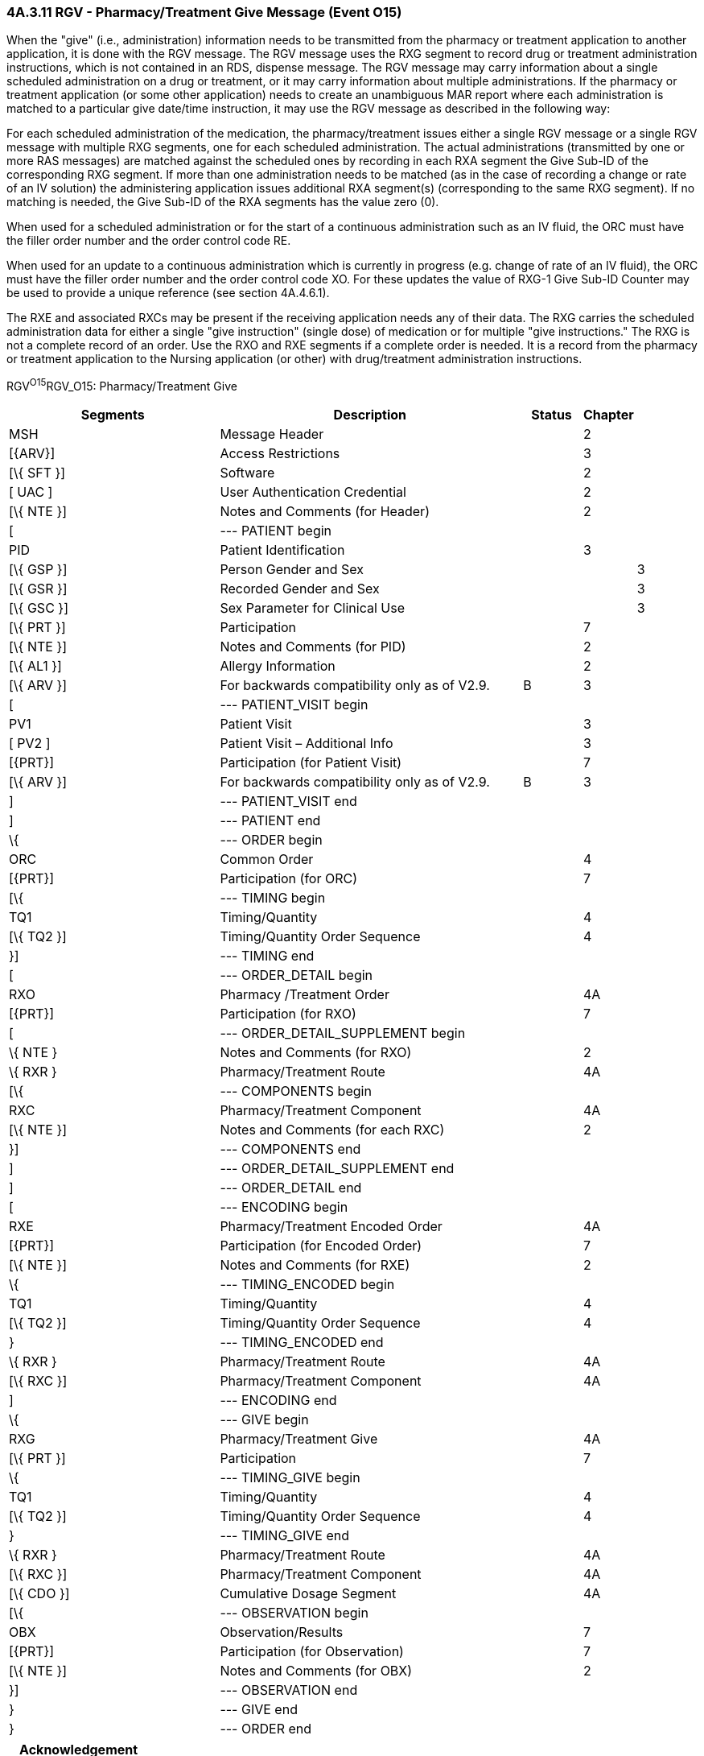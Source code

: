 === 4A.3.11 RGV - Pharmacy/Treatment Give Message (Event O15) 

When the "give" (i.e., administration) information needs to be transmitted from the pharmacy or treatment application to another application, it is done with the RGV message. The RGV message uses the RXG segment to record drug or treatment administration instructions, which is not contained in an RDS, dispense message. The RGV message may carry information about a single scheduled administration on a drug or treatment, or it may carry information about multiple administrations. If the pharmacy or treatment application (or some other application) needs to create an unambiguous MAR report where each administration is matched to a particular give date/time instruction, it may use the RGV message as described in the following way:

For each scheduled administration of the medication, the pharmacy/treatment issues either a single RGV message or a single RGV message with multiple RXG segments, one for each scheduled administration. The actual administrations (transmitted by one or more RAS messages) are matched against the scheduled ones by recording in each RXA segment the Give Sub-ID of the corresponding RXG segment. If more than one administration needs to be matched (as in the case of recording a change or rate of an IV solution) the administering application issues additional RXA segment(s) (corresponding to the same RXG segment). If no matching is needed, the Give Sub-ID of the RXA segments has the value zero (0).

When used for a scheduled administration or for the start of a continuous administration such as an IV fluid, the ORC must have the filler order number and the order control code RE.

When used for an update to a continuous administration which is currently in progress (e.g. change of rate of an IV fluid), the ORC must have the filler order number and the order control code XO. For these updates the value of RXG-1 Give Sub-ID Counter may be used to provide a unique reference (see section 4A.4.6.1).

The RXE and associated RXCs may be present if the receiving application needs any of their data. The RXG carries the scheduled administration data for either a single "give instruction" (single dose) of medication or for multiple "give instructions." The RXG is not a complete record of an order. Use the RXO and RXE segments if a complete order is needed. It is a record from the pharmacy or treatment application to the Nursing application (or other) with drug/treatment administration instructions.

RGV^O15^RGV_O15: Pharmacy/Treatment Give

[width="100%",cols="34%,47%,9%,,10%",options="header",]
|===
|Segments |Description |Status |Chapter |
|MSH |Message Header | |2 |
|[\{ARV}] |Access Restrictions | |3 |
|[\{ SFT }] |Software | |2 |
|[ UAC ] |User Authentication Credential | |2 |
|[\{ NTE }] |Notes and Comments (for Header) | |2 |
|[ |--- PATIENT begin | | |
|PID |Patient Identification | |3 |
|[\{ GSP }] |Person Gender and Sex | | |3
|[\{ GSR }] |Recorded Gender and Sex | | |3
|[\{ GSC }] |Sex Parameter for Clinical Use | | |3
|[\{ PRT }] |Participation | |7 |
|[\{ NTE }] |Notes and Comments (for PID) | |2 |
|[\{ AL1 }] |Allergy Information | |2 |
|[\{ ARV }] |For backwards compatibility only as of V2.9. |B |3 |
|[ |--- PATIENT_VISIT begin | | |
|PV1 |Patient Visit | |3 |
|[ PV2 ] |Patient Visit – Additional Info | |3 |
|[\{PRT}] |Participation (for Patient Visit) | |7 |
|[\{ ARV }] |For backwards compatibility only as of V2.9. |B |3 |
|] |--- PATIENT_VISIT end | | |
|] |--- PATIENT end | | |
|\{ |--- ORDER begin | | |
|ORC |Common Order | |4 |
|[\{PRT}] |Participation (for ORC) | |7 |
|[\{ |--- TIMING begin | | |
|TQ1 |Timing/Quantity | |4 |
|[\{ TQ2 }] |Timing/Quantity Order Sequence | |4 |
|}] |--- TIMING end | | |
|[ |--- ORDER_DETAIL begin | | |
|RXO |Pharmacy /Treatment Order | |4A |
|[\{PRT}] |Participation (for RXO) | |7 |
|[ |--- ORDER_DETAIL_SUPPLEMENT begin | | |
|\{ NTE } |Notes and Comments (for RXO) | |2 |
|\{ RXR } |Pharmacy/Treatment Route | |4A |
|[\{ |--- COMPONENTS begin | | |
|RXC |Pharmacy/Treatment Component | |4A |
|[\{ NTE }] |Notes and Comments (for each RXC) | |2 |
|}] |--- COMPONENTS end | | |
|] |--- ORDER_DETAIL_SUPPLEMENT end | | |
|] |--- ORDER_DETAIL end | | |
|[ |--- ENCODING begin | | |
|RXE |Pharmacy/Treatment Encoded Order | |4A |
|[\{PRT}] |Participation (for Encoded Order) | |7 |
|[\{ NTE }] |Notes and Comments (for RXE) | |2 |
|\{ |--- TIMING_ENCODED begin | | |
|TQ1 |Timing/Quantity | |4 |
|[\{ TQ2 }] |Timing/Quantity Order Sequence | |4 |
|} |--- TIMING_ENCODED end | | |
|\{ RXR } |Pharmacy/Treatment Route | |4A |
|[\{ RXC }] |Pharmacy/Treatment Component | |4A |
|] |--- ENCODING end | | |
|\{ |--- GIVE begin | | |
|RXG |Pharmacy/Treatment Give | |4A |
|[\{ PRT }] |Participation | |7 |
|\{ |--- TIMING_GIVE begin | | |
|TQ1 |Timing/Quantity | |4 |
|[\{ TQ2 }] |Timing/Quantity Order Sequence | |4 |
|} |--- TIMING_GIVE end | | |
|\{ RXR } |Pharmacy/Treatment Route | |4A |
|[\{ RXC }] |Pharmacy/Treatment Component | |4A |
|[\{ CDO }] |Cumulative Dosage Segment | |4A |
|[\{ |--- OBSERVATION begin | | |
|OBX |Observation/Results | |7 |
|[\{PRT}] |Participation (for Observation) | |7 |
|[\{ NTE }] |Notes and Comments (for OBX) | |2 |
|}] |--- OBSERVATION end | | |
|} |--- GIVE end | | |
|} |--- ORDER end | | |
|===

[width="100%",cols="21%,27%,6%,23%,23%",options="header",]
|===
|Acknowledgement Choreography | | | |
|RGV^O15^RGV_O15 | | | |
|Field name |Field Value: Original mode |Field value: Enhanced mode | |
|MSH-15 |Blank |NE |NE |AL, SU, ER
|MSH-16 |Blank |NE |AL, SU, ER |AL, SU, ER
|Immediate Ack |- |- |- |ACK^O15^ACK
|Application Ack |RRG^O16^RRG_O16 |- |RRG^O16^RRG_O16 |RRG^O16^RRG_O16
|===

